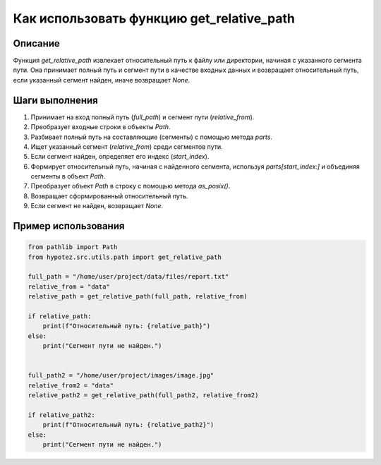 Как использовать функцию get_relative_path
========================================================================================

Описание
-------------------------
Функция `get_relative_path` извлекает относительный путь к файлу или директории, начиная с указанного сегмента пути. Она принимает полный путь и сегмент пути в качестве входных данных и возвращает относительный путь, если указанный сегмент найден, иначе возвращает `None`.

Шаги выполнения
-------------------------
1. Принимает на вход полный путь (`full_path`) и сегмент пути (`relative_from`).
2. Преобразует входные строки в объекты `Path`.
3. Разбивает полный путь на составляющие (сегменты) с помощью метода `parts`.
4. Ищет указанный сегмент (`relative_from`) среди сегментов пути.
5. Если сегмент найден, определяет его индекс (`start_index`).
6. Формирует относительный путь, начиная с найденного сегмента, используя `parts[start_index:]` и объединяя сегменты в объект `Path`.
7. Преобразует объект `Path` в строку с помощью метода `as_posix()`.
8. Возвращает сформированный относительный путь.
9. Если сегмент не найден, возвращает `None`.


Пример использования
-------------------------
.. code-block:: python

    from pathlib import Path
    from hypotez.src.utils.path import get_relative_path

    full_path = "/home/user/project/data/files/report.txt"
    relative_from = "data"
    relative_path = get_relative_path(full_path, relative_from)

    if relative_path:
        print(f"Относительный путь: {relative_path}")
    else:
        print("Сегмент пути не найден.")


    full_path2 = "/home/user/project/images/image.jpg"
    relative_from2 = "data"
    relative_path2 = get_relative_path(full_path2, relative_from2)

    if relative_path2:
        print(f"Относительный путь: {relative_path2}")
    else:
        print("Сегмент пути не найден.")